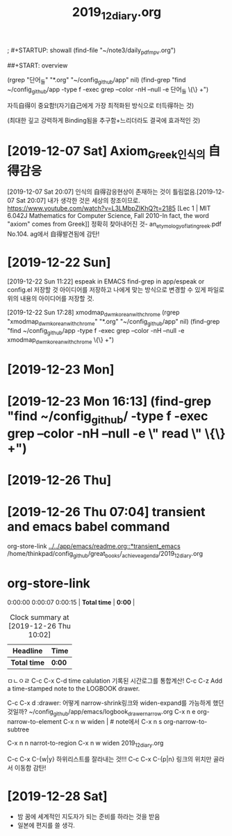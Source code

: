 #+TITLE: 2019_12_diary.org
#+CREATOR: LEEJEONGPYO
#+STARTUP: showeverything

; #+STARTUP: showall
(find-file "~/note3/daily_pdf_mpv.org")

# (progn (save-buffer)(shell-command "/home/thinkpad/.bin/grasp/server/grasp_server.py --path /home/thinkpad/config_github/great_books/_achieve_agenda/2019_11_diary.org"))
##+START: overview

#+TAGS: org_diary(d) todo(t)

(rgrep "단어_들" "*.org" "~/config_github/app" nil)
(find-grep "find ~/config_github/app -type f -exec grep --color -nH --null -e 단어_들 \{\} +")


자득自得이 중요함!(자기自己에게 가장 최적화된 방식으로 터득得하는 것)

(최대한 깊고 강력하게 Binding됨을 추구함+느리더라도 결국에 효과적인 것)


* [2019-12-07 Sat] Axiom_Greek인식의 自得감응
[2019-12-07 Sat 20:07] 인식의 自得감응현상이 존재하는 것이 틀림없음.[2019-12-07 Sat 20:07] 내가 생각한 것은 세상의 창조이므로.
https://www.youtube.com/watch?v=L3LMbpZIKhQ?t=2185
[Lec 1 | MIT 6.042J Mathematics for Computer Science, Fall 2010-In fact, the word "axiom" comes from Greek]]
정확히 찾아내어진 것- an_etymology_of_latin_greek.pdf No.104. ag에서 自得발견됨에 감탄!


* [2019-12-22 Sun]

[2019-12-22 Sun 11:22] espeak in EMACS find-grep in app/espeak or config.el
저장할 것 아이디어를 저장하고 나에게 맞는 방식으로 변경할 수 있게 파일로 위의 내용의 아이디어를 저장할 것.

[2019-12-22 Sun 17:28] xmodmap_dwm_korean_with_chrome
(rgrep "xmodmap_dwm_korean_with_chrome" "*.org" "~/config_github/app" nil)
(find-grep "find ~/config_github/app -type f -exec grep --color -nH --null -e xmodmap_dwm_korean_with_chrome \{\} +")



* [2019-12-23 Mon]
* [2019-12-23 Mon 16:13] (find-grep "find ~/config_github/ -type f -exec grep --color -nH --null -e \" read \" \{\} +")

* [2019-12-26 Thu]
  :PROPERTIES:
  :ORDERED:  t
  :END:
  :LOGBOOK:
  CLOCK: [2019-12-26 Thu 10:22:10]--[2019-12-26 Thu 10:30] =>  0:08
  CLOCK: [2019-12-26 Thu 10:03:20]--[2019-12-26 Thu 10:07:10] =>  0:04
#+BEGIN: clocktable :scope subtree :maxlevel 2
#+CAPTION: Clock summary at [2019-12-26 Thu 10:28]
| Headline         | Time   |
|------------------+--------|
| *Total time*     | *0:04* |
|------------------+--------|
| [2019-12-26 Thu] | 0:04   |
#+END:

  :END:

* [2019-12-26 Thu 07:04] transient and emacs babel command
org-store-link
[[../../app/emacs/readme.org::*transient_emacs]]
/home/thinkpad/config_github/great_books/_achieve_agenda/2019_12_diary.org
* org-store-link
  :PROPERTIES:
  :ORDERED:  t
  :END:

0:00:00 0:00:07 0:00:15 | *Total time* | *0:00* |
#+BEGIN: clocktable :scope subtree :maxlevel 2
#+CAPTION: Clock summary at [2019-12-26 Thu 10:02]
| Headline     | Time   |
|--------------+--------|
| *Total time* | *0:00* |
#+END:


 ㅁㄴㅇㄹ
C-c C-x C-d time calulation 기록된 시간로그를 통합계산!
C-c C-z Add a time-stamped note to the LOGBOOK drawer.

C-c C-x d :drawer:
어떻게 narrow-shrink링크와 widen-expand를 가능하게 했던 것일까?
~/config_github/app/emacs/logbook_drawer_narrow.org
C-x n e         org-narrow-to-element
C-x n w         widen | # note에서
C-x n s         org-narrow-to-subtree

C-x n n         narrot-to-region
C-x n w         widen                 2019_12_diary.org


C-c C-x C-{w|y} 하위리스트를 잘라내는 것!!!
C-c C-x C-{p|n} 링크의 위치만 골라서 이동함 감탄!
* [2019-12-28 Sat]
- 밤 꿈에 세계적인 지도자가 되는 준비를 하라는 것을 받음
- 일본에 편지를 쓸 생각.
